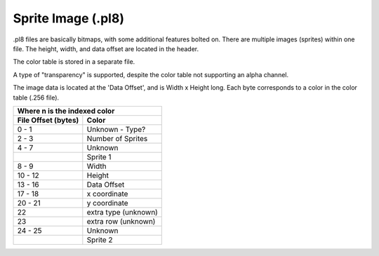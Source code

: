###################
Sprite Image (.pl8)
###################

.pl8 files are basically bitmaps, with some additional features bolted on.
There are multiple images (sprites) within one file.  The height, width, 
and data offset are located in the header.

The color table is stored in a separate file.

A type of "transparency" is supported, despite the color table not supporting
an alpha channel. 

The image data is located at the 'Data Offset', and is Width x Height long.
Each byte corresponds to a color in the color table (.256 file).

+-----------------------------------------------+
| Where n is the indexed color                  |
+----------------------+------------------------+
| File Offset          | Color                  |
| (bytes)              |                        |
+======================+========================+
| 0 - 1                | Unknown - Type?        | 
+----------------------+------------------------+
| 2 - 3                | Number of Sprites      |
+----------------------+------------------------+
| 4 - 7                | Unknown                |
+----------------------+------------------------+
|                      | Sprite 1               |
+----------------------+------------------------+
| 8 - 9                | Width                  |
+----------------------+------------------------+
| 10 - 12              | Height                 |
+----------------------+------------------------+
| 13 - 16              | Data Offset            |
+----------------------+------------------------+
| 17 - 18              | x coordinate           |
+----------------------+------------------------+
| 20 - 21              | y coordinate           |
+----------------------+------------------------+
| 22                   | extra type (unknown)   |
+----------------------+------------------------+
| 23                   | extra row (unknown)    |
+----------------------+------------------------+
| 24 - 25              | Unknown                |
+----------------------+------------------------+
|                      | Sprite 2               |
+----------------------+------------------------+